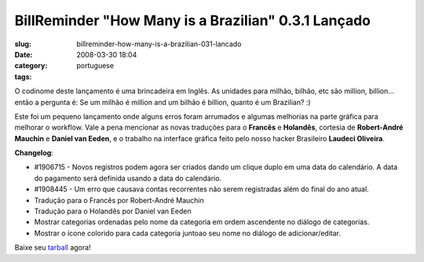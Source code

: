 BillReminder "How Many is a Brazilian" 0.3.1 Lançado
#####################################################
:slug: billreminder-how-many-is-a-brazilian-031-lancado
:date: 2008-03-30 18:04
:category:
:tags: portuguese

O codinome deste lançamento é uma brincadeira em Inglês. As unidades
para milhão, bilhão, etc são million, billion… então a pergunta é: Se um
milhão é million and um bilhão é billion, quanto é um Brazilian? :)

Este foi um pequeno lançamento onde alguns erros foram arrumados e
algumas melhorias na parte gráfica para melhorar o workflow. Vale a pena
mencionar as novas traduções para o **Francês** e **Holandês**, cortesia
de **Robert-André Mauchin** e **Daniel van Eeden**, e o trabalho na
interface gráfica feito pelo nosso hacker Brasileiro **Laudeci
Oliveira**.

**Changelog**:

-  #1906715 - Novos registros podem agora ser criados dando um clique
   duplo em uma data do calendário. A data do pagamento será definida
   usando a data do calendário.
-  #1908445 - Um erro que causava contas recorrentes não serem
   registradas além do final do ano atual.

-  Tradução para o Francês por Robert-André Mauchin
-  Tradução para o Holandês por Daniel van Eeden

-  Mostrar categorias ordenadas pelo nome da categoria em ordem
   ascendente no diálogo de categorias.
-  Mostrar o ícone colorido para cada categoria juntoao seu nome no
   diálogo de adicionar/editar.

Baixe seu
`tarball <http://billreminder.googlecode.com/files/billreminder-0.3.1.tar.bz2>`__
agora!
